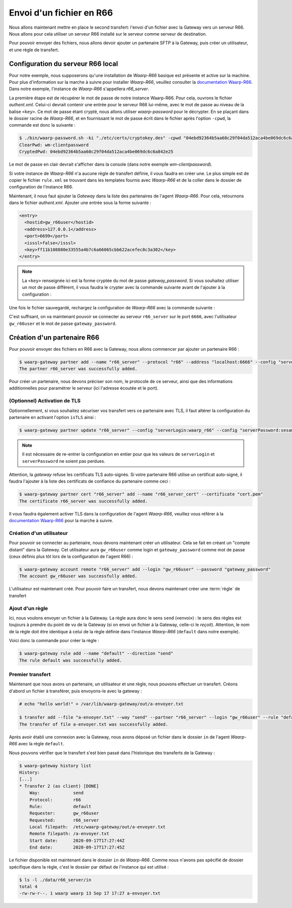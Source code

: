 #########################
Envoi d'un fichier en R66
#########################

.. _documentation Waarp-R66: https://doc.waarp.org/waarp-r66/latest/fr/
.. _page de téléchargements: https://dl.waarp.org/

.. todo:: A revoir

Nous allons maintenant mettre en place le second transfert: l'envoi d'un
fichier avec la Gateway vers un serveur R66. Nous allons pour cela utiliser un
serveur R66 installé sur le serveur comme serveur de destination.

Pour pouvoir envoyer des fichiers, nous allons devoir ajouter un partenaire SFTP
à la Gateway, puis créer un utilisateur, et une règle de transfert.

Configuration du serveur R66 local
==================================

Pour notre exemple, nous supposerons qu'une installation de *Waarp-R66* basique
est présente et active sur la machine. Pour plus d'information sur la marche à
suivre pour installer *Waarp-R66*, veuillez consulter la `documentation Waarp-R66`_.
Dans notre exemple, l'instance de *Waarp-R66* s'appellera `r66_server`.

La première étape est de récupérer le mot de passe de notre instance Waarp-R66. Pour
cela, ouvrons le fichier `authent.xml`. Celui-ci devrait contenir une entrée
pour le serveur R66 lui-même, avec le mot de passe au niveau de la balise ``<key>``.
Ce mot de passe étant crypté, nous allons utiliser `waarp-password` pour le
décrypter. En se plaçant dans le dossier racine de *Waarp-R66*, et en fournissant
le mot de passe écrit dans le fichier après l'option ``-cpwd``, la commande est
donc la suivante :

.. code-block:: shell-session

   $ ./bin/waarp-password.sh -ki "./etc/certs/cryptokey.des" -cpwd "04ebd92364b5aa60c29f04da512aca4be069dc6c6a842e25" -po "/dev/null" -clear
   ClearPwd: wm-clientpassword
   CryptedPwd: 04ebd92364b5aa60c29f04da512aca4be069dc6c6a842e25

Le mot de passe en clair devrait s'afficher dans la console (dans notre exemple
`wm-clientpassword`).

Si votre instance de *Waarp-R66* n'a aucune règle de transfert définie, il vous
faudra en créer une. Le plus simple est de copier le fichier ``rule.xml`` se
trouvant dans les templates fournis avec *Waarp-R66* et de la coller dans le
dossier de configuration de l'instance R66.

Maintenant, il nous faut ajouter la *Gateway* dans la liste des partenaires de
l'agent *Waarp-R66*. Pour cela, retournons dans le fichier `authent.xml`.
Ajouter une entrée sous la forme suivante :

.. code-block:: xml

   <entry>
     <hostid>gw_r66user</hostid>
     <address>127.0.0.1</address>
     <port>6699</port>
     <isssl>false</isssl>
     <key>ff11b108880e33555a4b7c6a66065cbb622acefec8c3a302</key>
   </entry>

.. note:: La ``<key>`` renseignée ici est la forme cryptée du mot de passe
   `gateway_password`. Si vous souhaitez utiliser un mot de passe différent, il
   vous faudra le crypter avec la commande suivante avant de l'ajouter à la
   configuration :

   .. code-block:: shell-session
      $ ./bin/waarp-password.sh -ki "./etc/certs/cryptokey.des" -pwd "$PASSWORD" -po "/dev/null"

Une fois le fichier sauvegardé, rechargez la configuration de *Waarp-R66* avec
la commande suivante :

.. code-block:: shell-session
   $ ./bin/waarp-r66client.sh r66_server loadconf

C'est suffisant, on va maintenant pouvoir se connecter au serveur ``r66_server``
sur le port ``6666``, avec l'utilisateur ``gw_r66user`` et le mot de passe
``gateway_password``.


Création d'un partenaire R66
============================

Pour pouvoir envoyer des fichiers en R66 avec la Gateway, nous allons commencer
par ajouter un partenaire R66 :

.. code-block:: shell-session

   $ waarp-gateway partner add --name "r66_server" --protocol "r66" --address "localhost:6666" --config "serverLogin:r66_server" --config "serverPassword:wm-clientpassword"
   The partner r66_server was successfully added.

Pour créer un partenaire, nous devons préciser son nom, le protocole de ce
serveur, ainsi que des informations additionnelles pour paramétrer le serveur
(ici l'adresse écoutée et le port).

.. seealso::

   Plus d'options de configuration sont disponibles pour les partenaires r66.

   Le détail des options est disponible :any:`ici <proto-config-r66>`

(Optionnel) Activation de TLS
-----------------------------

Optionnellement, si vous souhaitez sécuriser vos transfert vers ce partenaire
avec TLS, il faut altérer la configuration du partenaire en activant l'option
``isTLS`` ainsi :

.. code-block:: shell-session

   $ waarp-gateway partner update "r66_server" --config "serverLogin:waarp_r66" --config "serverPassword:sesame" --config "isTLS:true"

.. note:: Il est nécessaire de re-entrer la configuration en entier pour que les
   valeurs de ``serverLogin`` et ``serverPassword`` ne soient pas perdues.

Attention, la *gateway* refuse les certificats TLS auto-signés. Si votre partenaire
R66 utilise un certificat auto-signé, il faudra l'ajouter à la liste des certificats
de confiance du partenaire comme ceci :

.. code-block:: shell-session

   $ waarp-gateway partner cert "r66_server" add --name "r66_server_cert" --certificate "cert.pem"
   The certificate r66_server was successfully added.

Il vous faudra également activer TLS dans la configuration de l'agent *Waarp-R66*,
veuillez vous référer à la `documentation Waarp-R66`_ pour la marche à suivre.


Création d'un utilisateur
-------------------------

Pour pouvoir se connecter au partenaire, nous devons maintenant créer un
utilisateur. Cela se fait en créant un "compte distant" dans la Gateway.
Cet utilisateur aura ``gw_r66user`` comme login et ``gateway_password`` comme
mot de passe (ceux définis plus tôt lors de la configuration de l'agent R66) :

.. code-block:: shell-session

   $ waarp-gateway account remote "r66_server" add --login "gw_r66user" --password "gateway_password"
   The account gw_r66user was successfully added.

L'utilisateur est maintenant créé. Pour pouvoir faire un transfert, nous devons
maintenant créer une :term:`règle` de transfert


Ajout d'un règle
----------------

Ici, nous voulons envoyer un fichier à la Gateway. La règle aura donc le sens
``send`` («envoi») : le sens des règles est toujours à prendre du point
de vu de la Gateway (si on envoi un fichier à la Gateway, celle-ci le *reçoit*).
Attention, le nom de la règle doit être identique à celui de la règle définie
dans l'instance *Waarp-R66* (``default`` dans notre exemple).

Voici donc la commande pour créer la règle :

.. code-block:: shell-session

   $ waarp-gateway rule add --name "default" --direction "send"
   The rule default was successfully added.


Premier transfert
-----------------

Maintenant que nous avons un partenaire, un utilisateur et une règle, nous
pouvons effectuer un transfert. Créons d'abord un fichier à transférer, puis
envoyons-le avec la gateway :

.. code-block:: shell-session

   # echo "hello world!" > /var/lib/waarp-gateway/out/a-envoyer.txt

   $ transfer add --file "a-envoyer.txt" --way "send" --partner "r66_server" --login "gw_r66user" --rule "default"
   The transfer of file a-envoyer.txt was successfully added.

Après avoir établi une connexion avec la Gateway, nous avons déposé un fichier
dans le dossier ``in`` de l'agent *Waarp-R66* avec la règle ``default``.

Nous pouvons vérifier que le transfert s'est bien passé dans l'historique des
transferts de la Gateway :

.. code-block:: shell-session

   $ waarp-gateway history list
   History:
   [...]
   * Transfer 2 (as client) [DONE]
       Way:             send
       Protocol:        r66
       Rule:            default
       Requester:       gw_r66user
       Requested:       r66_server
       Local filepath:  /etc/waarp-gateway/out/a-envoyer.txt
       Remote filepath: /a-envoyer.txt
       Start date:      2020-09-17T17:27:44Z
       End date:        2020-09-17T17:27:45Z

Le fichier disponible est maintenant dans le dossier ``in`` de *Waarp-R66*.
Comme nous n'avons pas spécifié de dossier spécifique dans la règle, c'est le
dossier par défaut de l'instance qui est utilisé :

.. code-block:: shell-session

   $ ls -l ./data/r66_server/in
   total 4
   -rw-rw-r--. 1 waarp waarp 13 Sep 17 17:27 a-envoyer.txt


